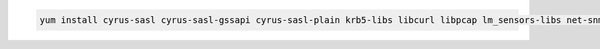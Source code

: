.. class:: copyable-code
.. code-block:: sh

   yum install cyrus-sasl cyrus-sasl-gssapi cyrus-sasl-plain krb5-libs libcurl libpcap lm_sensors-libs net-snmp net-snmp-agent-libs openldap openssl rpm-libs tcp_wrappers-libs
